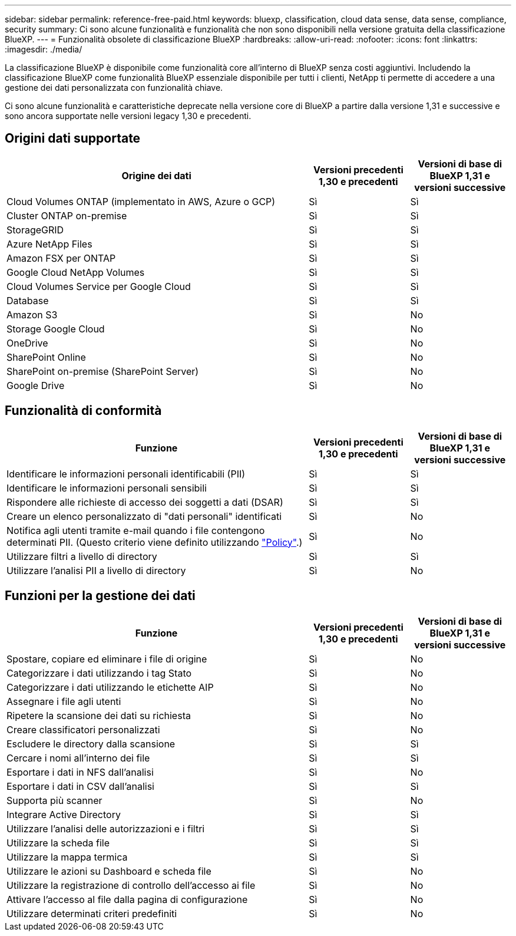 ---
sidebar: sidebar 
permalink: reference-free-paid.html 
keywords: bluexp, classification, cloud data sense, data sense, compliance, security 
summary: Ci sono alcune funzionalità e funzionalità che non sono disponibili nella versione gratuita della classificazione BlueXP. 
---
= Funzionalità obsolete di classificazione BlueXP
:hardbreaks:
:allow-uri-read: 
:nofooter: 
:icons: font
:linkattrs: 
:imagesdir: ./media/


[role="lead"]
La classificazione BlueXP è disponibile come funzionalità core all'interno di BlueXP senza costi aggiuntivi. Includendo la classificazione BlueXP come funzionalità BlueXP essenziale disponibile per tutti i clienti, NetApp ti permette di accedere a una gestione dei dati personalizzata con funzionalità chiave.

Ci sono alcune funzionalità e caratteristiche deprecate nella versione core di BlueXP a partire dalla versione 1,31 e successive e sono ancora supportate nelle versioni legacy 1,30 e precedenti.



== Origini dati supportate

[cols="60,20,20"]
|===
| Origine dei dati | Versioni precedenti 1,30 e precedenti | Versioni di base di BlueXP 1,31 e versioni successive 


| Cloud Volumes ONTAP (implementato in AWS, Azure o GCP) | Sì | Sì 


| Cluster ONTAP on-premise | Sì | Sì 


| StorageGRID | Sì | Sì 


| Azure NetApp Files | Sì | Sì 


| Amazon FSX per ONTAP | Sì | Sì 


| Google Cloud NetApp Volumes | Sì | Sì 


| Cloud Volumes Service per Google Cloud | Sì | Sì 


| Database | Sì | Sì 


| Amazon S3 | Sì | No 


| Storage Google Cloud | Sì | No 


| OneDrive | Sì | No 


| SharePoint Online | Sì | No 


| SharePoint on-premise (SharePoint Server) | Sì | No 


| Google Drive | Sì | No 
|===


== Funzionalità di conformità

[cols="60,20,20"]
|===
| Funzione | Versioni precedenti 1,30 e precedenti | Versioni di base di BlueXP 1,31 e versioni successive 


| Identificare le informazioni personali identificabili (PII) | Sì | Sì 


| Identificare le informazioni personali sensibili | Sì | Sì 


| Rispondere alle richieste di accesso dei soggetti a dati (DSAR) | Sì | Sì 


| Creare un elenco personalizzato di "dati personali" identificati | Sì | No 


| Notifica agli utenti tramite e-mail quando i file contengono determinati PII. (Questo criterio viene definito utilizzando link:task-using-policies.html["Policy"^].) | Sì | No 


| Utilizzare filtri a livello di directory | Sì | Sì 


| Utilizzare l'analisi PII a livello di directory | Sì | No 
|===


== Funzioni per la gestione dei dati

[cols="60,20,20"]
|===
| Funzione | Versioni precedenti 1,30 e precedenti | Versioni di base di BlueXP 1,31 e versioni successive 


| Spostare, copiare ed eliminare i file di origine | Sì | No 


| Categorizzare i dati utilizzando i tag Stato | Sì | No 


| Categorizzare i dati utilizzando le etichette AIP | Sì | No 


| Assegnare i file agli utenti | Sì | No 


| Ripetere la scansione dei dati su richiesta | Sì | No 


| Creare classificatori personalizzati | Sì | No 


| Escludere le directory dalla scansione | Sì | Sì 


| Cercare i nomi all'interno dei file | Sì | Sì 


| Esportare i dati in NFS dall'analisi | Sì | No 


| Esportare i dati in CSV dall'analisi | Sì | Sì 


| Supporta più scanner | Sì | No 


| Integrare Active Directory | Sì | Sì 


| Utilizzare l'analisi delle autorizzazioni e i filtri | Sì | Sì 


| Utilizzare la scheda file | Sì | Sì 


| Utilizzare la mappa termica | Sì | Sì 


| Utilizzare le azioni su Dashboard e scheda file | Sì | No 


| Utilizzare la registrazione di controllo dell'accesso ai file | Sì | No 


| Attivare l'accesso al file dalla pagina di configurazione | Sì | No 


| Utilizzare determinati criteri predefiniti | Sì | No 
|===